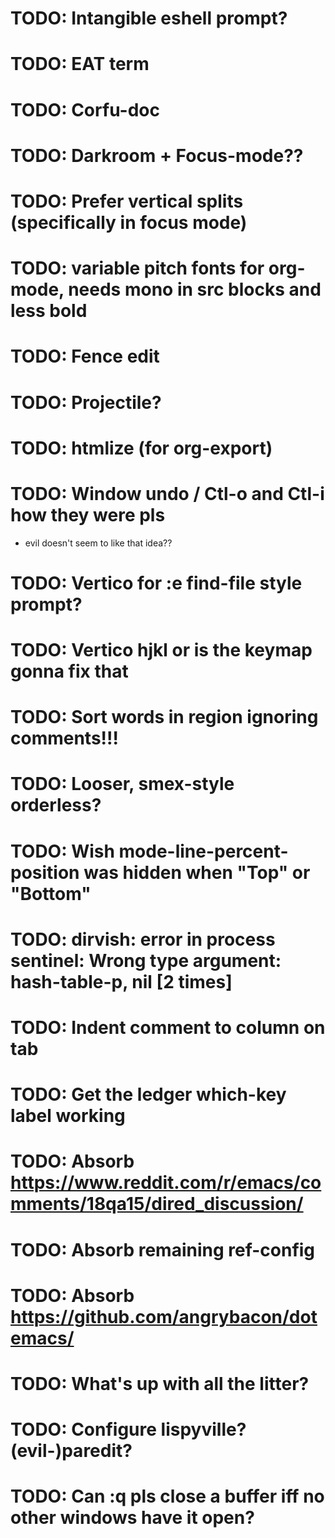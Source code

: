 * TODO: Intangible eshell prompt?
* TODO: EAT term

* TODO: Corfu-doc
* TODO: Darkroom + Focus-mode??
* TODO: Prefer vertical splits (specifically in focus mode)
* TODO: variable pitch fonts for org-mode, needs mono in src blocks and less bold
* TODO: Fence edit
* TODO: Projectile?
* TODO: htmlize (for org-export)
* TODO: Window undo / Ctl-o and Ctl-i how they were pls
- evil doesn't seem to like that idea??

* TODO: Vertico for :e find-file style prompt?
* TODO: Vertico hjkl or is the keymap gonna fix that

* TODO: Sort words in region ignoring comments!!!

* TODO: Looser, smex-style orderless?
* TODO: Wish mode-line-percent-position was hidden when "Top" or "Bottom"
* TODO: dirvish: error in process sentinel: Wrong type argument: hash-table-p, nil [2 times]
* TODO: Indent comment to column on tab
* TODO: Get the ledger which-key label working
* TODO: Absorb https://www.reddit.com/r/emacs/comments/18qa15/dired_discussion/
* TODO: Absorb remaining ref-config
* TODO: Absorb https://github.com/angrybacon/dotemacs/
* TODO: What's up with all the litter?
* TODO: Configure lispyville? (evil-)paredit?
* TODO: Can :q pls close a buffer iff no other windows have it open?
